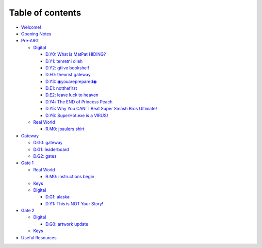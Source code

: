 
Table of contents
=================


* `Welcome! <README.md>`_
* `Opening Notes <opening-notes.md>`_
* `Pre-ARG <pre-arg/README.md>`_

  * `Digital <pre-arg/digital/README.md>`_

    * `D.Y0: What is MatPat HIDING? <pre-arg/digital/d.y0-what-is-matpat-hiding.md>`_
    * `D.Y1: tenretni olleh <pre-arg/digital/d.y1-tenretni-olleh.md>`_
    * `D.Y2: gtlive bookshelf <pre-arg/digital/d.y2-gtlive-bookshelf.md>`_
    * `D.E0: theorist gateway <pre-arg/digital/d.e0-theorist-gateway.md>`_
    * `D.Y3: ◉youareprepared◉ <pre-arg/digital/d.y3-youareprepared.md>`_
    * `D.E1: notthefirst <pre-arg/digital/d.e1-notthefirst.md>`_
    * `D.E2: leave luck to heaven <pre-arg/digital/d.e2-leave-luck-to-heaven.md>`_
    * `D.Y4: The END of Princess Peach <pre-arg/digital/d.y4-the-end-of-princess-peach.md>`_
    * `D.Y5: Why You CAN'T Beat Super Smash Bros Ultimate! <pre-arg/digital/d.y5-why-you-cant-beat-super-smash-bros-ultimate.md>`_
    * `D.Y6: SuperHot.exe is a VIRUS! <pre-arg/digital/d.y6-superhot.exe-is-a-virus.md>`_

  * `Real World <pre-arg/real-world/README.md>`_

    * `R.M0: jpaulers shirt <pre-arg/real-world/r.m0-jpaulers-shirt.md>`_

* `Gateway <gate-0/README.md>`_

  * `D.G0: gateway <gate-0/d.g0-gateway.md>`_
  * `D.G1: leaderboard <gate-0/d.g1-leaderboard.md>`_
  * `D.G2: gates <gate-0/d.g2-gates.md>`_

* `Gate 1 <gate-1/README.md>`_

  * `Real World <gate-1/real-world/README.md>`_

    * `R.M0: instructions begin <gate-1/real-world/r.m0-instructions-begin.md>`_

  * `Keys <gate-1/keys.md>`_
  * `Digital <gate-1/digital/README.md>`_

    * `D.G1: alaska <gate-1/digital/d.g1-alaska.md>`_
    * `D.Y1: This is NOT Your Story! <gate-1/digital/d.y1-this-is-not-your-story.md>`_

* `Gate 2 <gate-2/README.md>`_

  * `Digital <gate-2/digital/README.md>`_

    * `D.G0: artwork update <gate-2/digital/d.g0-gatewayartwork.md>`_

  * `Keys <gate-2/keys.md>`_

* `Useful Resources <useful-resources.md>`_

